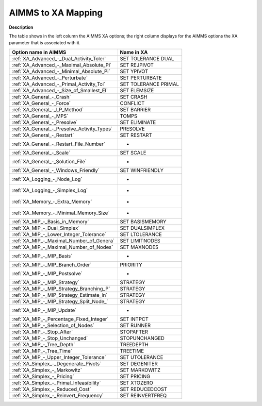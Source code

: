 

.. _AIMMS_to_XA_Mapping:
.. _XA_AIMMS_to_XA_Mapping:


AIMMS to XA Mapping
===================

**Description** 

The table shows in the left column the AIMMS XA options; the right column displays for the AIMMS options the XA parameter that is associated with it.

.. list-table::

   * - **Option name in AIMMS**
     - **Name in XA**
   * - :ref:`XA_Advanced_-_Dual_Activity_Toler`
     - SET TOLERANCE DUAL
   * - :ref:`XA_Advanced_-_Maximal_Absolute_Pi`
     - SET REJPIVOT
   * - :ref:`XA_Advanced_-_Minimal_Absolute_Pi`
     - SET YPIVOT
   * - :ref:`XA_Advanced_-_Perturbate`
     - SET PERTURBATE
   * - :ref:`XA_Advanced_-_Primal_Activity_Tol`
     - SET TOLERANCE PRIMAL
   * - :ref:`XA_Advanced_-_Size_of_Smallest_El`
     - SET ELEMSIZE
   * - :ref:`XA_General_-_Crash`
     - SET CRASH
   * - :ref:`XA_General_-_Force`
     - CONFLICT
   * - :ref:`XA_General_-_LP_Method`
     - SET BARRIER
   * - :ref:`XA_General_-_MPS`
     - TOMPS
   * - :ref:`XA_General_-_Presolve`
     - SET ELIMINATE
   * - :ref:`XA_General_-_Presolve_Activity_Types`
     - PRESOLVE
   * - :ref:`XA_General_-_Restart`
     - SET RESTART
   * - :ref:`XA_General_-_Restart_File_Number`
     - -
   * - :ref:`XA_General_-_Scale`
     - SET SCALE
   * - :ref:`XA_General_-_Solution_File`
     - -
   * - :ref:`XA_General_-_Windows_Friendly`
     - SET WINFRIENDLY
   * - :ref:`XA_Logging_-_Node_Log`
     - -
   * - :ref:`XA_Logging_-_Simplex_Log`
     - -
   * - :ref:`XA_Memory_-_Extra_Memory`
     - -
   * - :ref:`XA_Memory_-_Minimal_Memory_Size`
     - -
   * - :ref:`XA_MIP_-_Basis_in_Memory`
     - SET BASISMEMORY
   * - :ref:`XA_MIP_-_Dual_Simplex`
     - SET DUALSIMPLEX
   * - :ref:`XA_MIP_-_Lower_Integer_Tolerance`
     - SET LTOLERANCE
   * - :ref:`XA_MIP_-_Maximal_Number_of_Genera`
     - SET LIMITNODES
   * - :ref:`XA_MIP_-_Maximal_Number_of_Nodes`
     - SET MAXNODES
   * - :ref:`XA_MIP_-_MIP_Basis`
     - -
   * - :ref:`XA_MIP_-_MIP_Branch_Order`
     - PRIORITY
   * - :ref:`XA_MIP_-_MIP_Postsolve`
     - -
   * - :ref:`XA_MIP_-_MIP_Strategy`
     - STRATEGY
   * - :ref:`XA_MIP_-_MIP_Strategy_Branching_P`
     - STRATEGY
   * - :ref:`XA_MIP_-_MIP_Strategy_Estimate_In`
     - STRATEGY
   * - :ref:`XA_MIP_-_MIP_Strategy_Split_Node_`
     - STRATEGY
   * - :ref:`XA_MIP_-_MIP_Update`
     - -
   * - :ref:`XA_MIP_-_Percentage_Fixed_Integer`
     - SET INTPCT
   * - :ref:`XA_MIP_-_Selection_of_Nodes`
     - SET RUNNER
   * - :ref:`XA_MIP_-_Stop_After`
     - STOPAFTER
   * - :ref:`XA_MIP_-_Stop_Unchanged`
     - STOPUNCHANGED
   * - :ref:`XA_MIP_-_Tree_Depth`
     - TREEDEPTH
   * - :ref:`XA_MIP_-_Tree_Time`
     - TREETIME
   * - :ref:`XA_MIP_-_Upper_Integer_Tolerance`
     - SET UTOLERANCE
   * - :ref:`XA_Simplex_-_Degenerate_Pivots`
     - SET DEGENITER
   * - :ref:`XA_Simplex_-_Markowitz`
     - SET MARKOWITZ
   * - :ref:`XA_Simplex_-_Pricing`
     - SET PRICING
   * - :ref:`XA_Simplex_-_Primal_Infeasibility`
     - SET XTOZERO
   * - :ref:`XA_Simplex_-_Reduced_Cost`
     - SET REDUCEDCOST
   * - :ref:`XA_Simplex_-_Reinvert_Frequency`
     - SET REINVERTFREQ
